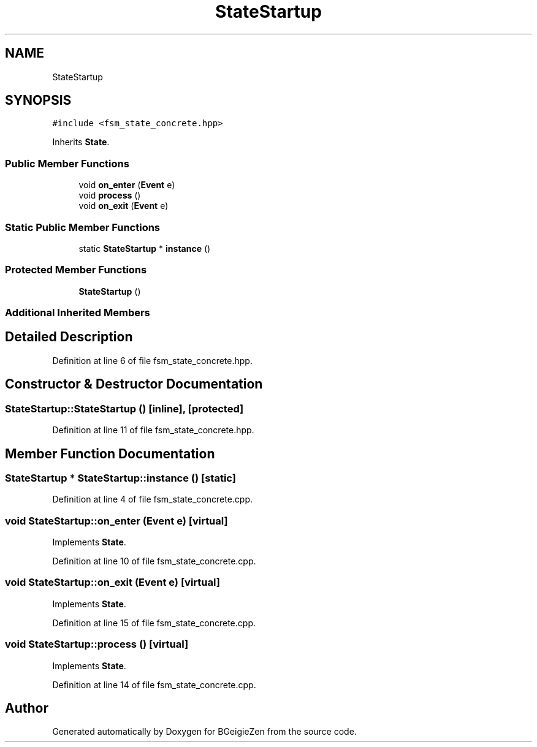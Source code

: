 .TH "StateStartup" 3 "Thu Mar 10 2022" "BGeigieZen" \" -*- nroff -*-
.ad l
.nh
.SH NAME
StateStartup
.SH SYNOPSIS
.br
.PP
.PP
\fC#include <fsm_state_concrete\&.hpp>\fP
.PP
Inherits \fBState\fP\&.
.SS "Public Member Functions"

.in +1c
.ti -1c
.RI "void \fBon_enter\fP (\fBEvent\fP e)"
.br
.ti -1c
.RI "void \fBprocess\fP ()"
.br
.ti -1c
.RI "void \fBon_exit\fP (\fBEvent\fP e)"
.br
.in -1c
.SS "Static Public Member Functions"

.in +1c
.ti -1c
.RI "static \fBStateStartup\fP * \fBinstance\fP ()"
.br
.in -1c
.SS "Protected Member Functions"

.in +1c
.ti -1c
.RI "\fBStateStartup\fP ()"
.br
.in -1c
.SS "Additional Inherited Members"
.SH "Detailed Description"
.PP 
Definition at line 6 of file fsm_state_concrete\&.hpp\&.
.SH "Constructor & Destructor Documentation"
.PP 
.SS "StateStartup::StateStartup ()\fC [inline]\fP, \fC [protected]\fP"

.PP
Definition at line 11 of file fsm_state_concrete\&.hpp\&.
.SH "Member Function Documentation"
.PP 
.SS "\fBStateStartup\fP * StateStartup::instance ()\fC [static]\fP"

.PP
Definition at line 4 of file fsm_state_concrete\&.cpp\&.
.SS "void StateStartup::on_enter (\fBEvent\fP e)\fC [virtual]\fP"

.PP
Implements \fBState\fP\&.
.PP
Definition at line 10 of file fsm_state_concrete\&.cpp\&.
.SS "void StateStartup::on_exit (\fBEvent\fP e)\fC [virtual]\fP"

.PP
Implements \fBState\fP\&.
.PP
Definition at line 15 of file fsm_state_concrete\&.cpp\&.
.SS "void StateStartup::process ()\fC [virtual]\fP"

.PP
Implements \fBState\fP\&.
.PP
Definition at line 14 of file fsm_state_concrete\&.cpp\&.

.SH "Author"
.PP 
Generated automatically by Doxygen for BGeigieZen from the source code\&.
